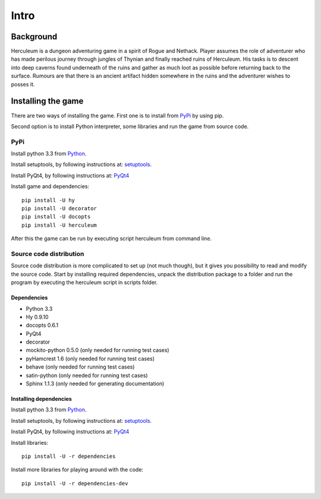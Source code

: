 #####
Intro
#####

**********
Background
**********

Herculeum is a dungeon adventuring game in a spirit of Rogue and Nethack.
Player assumes the role of adventurer who has made perilous journey through
jungles of Thynian and finally reached ruins of Herculeum. His tasks is to
descent into deep caverns found underneath of the ruins and gather as much loot
as possible before returning back to the surface. Rumours are that there is
an ancient artifact hidden somewhere in the ruins and the adventurer wishes to
posses it.

*******************
Installing the game
*******************
There are two ways of installing the game. First one is to install from
PyPi_ by using pip.

Second option is to install Python interpreter, some libraries and run the game
from source code.

PyPi
====

Install python 3.3 from Python_.

Install setuptools, by following instructions at: setuptools_.

Install PyQt4, by following instructions at: PyQt4_

Install game and dependencies::

    pip install -U hy
    pip install -U decorator
    pip install -U docopts
    pip install -U herculeum

After this the game can be run by executing script herculeum from command line.

Source code distribution
========================
Source code distribution is more complicated to set up (not much though), but
it gives you possibility to read and modify the source code. Start by
installing required dependencies, unpack the distribution package to a folder
and run the program by executing the herculeum script in scripts folder.

Dependencies
------------
- Python 3.3
- Hy 0.9.10
- docopts 0.6.1
- PyQt4
- decorator
- mockito-python 0.5.0 (only needed for running test cases)
- pyHamcrest 1.6 (only needed for running test cases)
- behave (only needed for running test cases)
- satin-python (only needed for running test cases)
- Sphinx 1.1.3 (only needed for generating documentation)

Installing dependencies
-----------------------
Install python 3.3 from Python_.

Install setuptools, by following instructions at: setuptools_.

Install PyQt4, by following instructions at: PyQt4_

Install libraries::

    pip install -U -r dependencies

Install more libraries for playing around with the code::

    pip install -U -r dependencies-dev

.. _Python: http://python.org/getit/
.. _setuptools: http://pypi.python.org/pypi/setuptools
.. _PyQt4: http://www.riverbankcomputing.co.uk/software/pyqt/intro
.. _PyPi: https://pypi.python.org/pypi/herculeum
